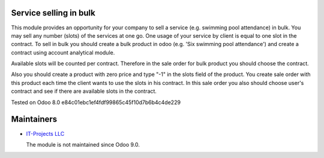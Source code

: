 Service selling in bulk
=======================

This module provides an opportunity for your company to sell a service (e.g. swimming pool attendance) in bulk.
You may sell any number (slots) of the services at one go. One usage of your service by client is equal to one slot in the contract.
To sell in bulk you should create a bulk product in odoo (e.g. 'Six swimming pool attendance') and create a contract using account analytical module.

Available slots will be counted per contract. Therefore in the sale order for bulk product you should choose the contract.

Also you should create a product with zero price and type "-1" in the slots field of the product. You create sale order with this product each time
the client wants to use the slots in his contract. In this sale order you also should choose user's contract and see if there are available slots in the contract.



Tested on Odoo 8.0 e84c01ebc1ef4fdf99865c45f10d7b6b4c4de229

Maintainers
===========

* `IT-Projects LLC <https://it-projects.info>`__

  The module is not maintained since Odoo 9.0.

